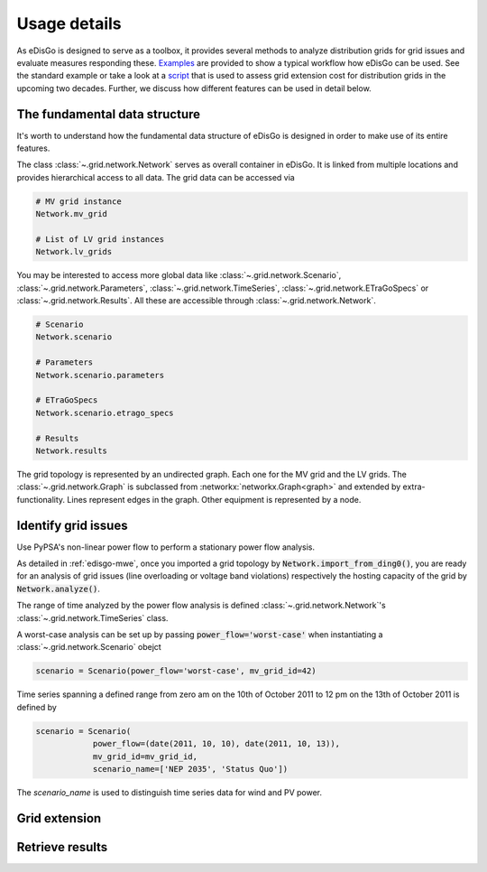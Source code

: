 .. _usage-details:

Usage details
=============

As eDisGo is designed to serve as a toolbox, it provides several methods to
analyze distribution grids for grid issues and evaluate measures responding these.
`Examples <https://github.com/openego/eDisGo/tree/dev/edisgo/examples>`_
are provided to show a typical workflow how eDisGo can be used. See
the standard example or take a look at a
`script <https://gist.github.com/gplssm/e0fd6cb99f7e8c1eed3fd4a4e325dde0>`_
that is used to assess grid
extension cost for distribution grids in the upcoming two decades.
Further, we discuss how different features can be used in detail below.

The fundamental data structure
------------------------------

It's worth to understand how the fundamental data structure of eDisGo is
designed in order to make use of its entire features.

The class :class:`~.grid.network.Network` serves as overall container in
eDisGo. It is linked from multiple locations and provides hierarchical access
to all data.
The grid data can be accessed via

.. code-block:: python

    # MV grid instance
    Network.mv_grid

    # List of LV grid instances
    Network.lv_grids

You may be interested to access more global data like
:class:`~.grid.network.Scenario`, :class:`~.grid.network.Parameters`,
:class:`~.grid.network.TimeSeries`, :class:`~.grid.network.ETraGoSpecs` or
:class:`~.grid.network.Results`. All these are accessible through
:class:`~.grid.network.Network`.

.. code-block:: python

    # Scenario
    Network.scenario

    # Parameters
    Network.scenario.parameters

    # ETraGoSpecs
    Network.scenario.etrago_specs

    # Results
    Network.results

The grid topology is represented by an undirected graph. Each one for the MV
grid and the LV grids. The :class:`~.grid.network.Graph` is subclassed from
:networkx:`networkx.Graph<graph>` and extended by extra-functionality.
Lines represent edges in the graph. Other equipment is represented by a node.


.. todo::

    Add more
     * Add examples on accessing particular data, i.e. generators


Identify grid issues
--------------------

Use PyPSA's non-linear power flow to perform a stationary power flow analysis.

As detailed in :ref:`edisgo-mwe`, once you imported a grid topology by
:code:`Network.import_from_ding0()`, you are ready for an analysis of grid
issues (line overloading or voltage band violations) respectively the hosting
capacity of the grid by :code:`Network.analyze()`.

The range of time analyzed by the power flow analysis is defined
:class:`~.grid.network.Network`'s :class:`~.grid.network.TimeSeries` class.

A worst-case analysis can be set up by passing :code:`power_flow='worst-case'`
when instantiating a :class:`~.grid.network.Scenario` obejct

.. code-block:: python

    scenario = Scenario(power_flow='worst-case', mv_grid_id=42)

Time series spanning a defined range from zero am on the 10th of October 2011 to
12 pm on the 13th of October 2011 is defined by

.. code-block:: python

    scenario = Scenario(
                power_flow=(date(2011, 10, 10), date(2011, 10, 13)),
                mv_grid_id=mv_grid_id,
                scenario_name=['NEP 2035', 'Status Quo'])

The `scenario_name` is used to distinguish time series data for wind and PV
power.

Grid extension
--------------

.. Battery storages
.. ----------------

.. Curtailment
.. -----------

Retrieve results
----------------
